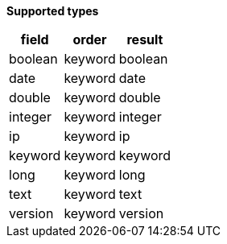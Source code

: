 // This is generated by ESQL's AbstractFunctionTestCase. Do no edit it. See ../README.md for how to regenerate it.

*Supported types*

[%header.monospaced.styled,format=dsv,separator=|]
|===
field | order | result
boolean | keyword | boolean
date | keyword | date
double | keyword | double
integer | keyword | integer
ip | keyword | ip
keyword | keyword | keyword
long | keyword | long
text | keyword | text
version | keyword | version
|===

